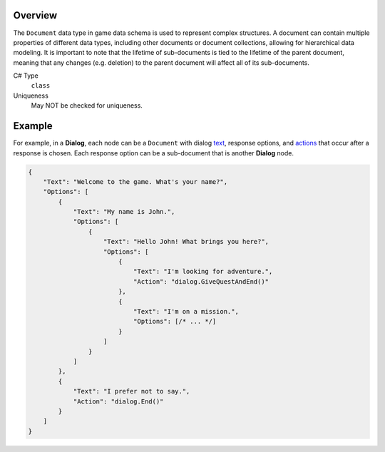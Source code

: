 Overview
==========

The ``Document`` data type in game data schema is used to represent complex structures. A document can contain multiple properties of different data types, including other documents or document collections, allowing for hierarchical data modeling.
It is important to note that the lifetime of sub-documents is tied to the lifetime of the parent document, meaning that any changes (e.g. deletion) to the parent document will affect all of its sub-documents.

C# Type
   ``class``
Uniqueness
   May NOT be checked for uniqueness.
   
Example
=======

For example, in a **Dialog**, each node can be a ``Document`` with dialog `text  <localized_text.rst>`_, response options, and `actions  <formula.rst>`_ that occur after a response is chosen. Each response option can be a sub-document that is another **Dialog** node.

.. code-block:: js

  {
      "Text": "Welcome to the game. What's your name?",
      "Options": [
          {
              "Text": "My name is John.",
              "Options": [
                  {
                      "Text": "Hello John! What brings you here?",
                      "Options": [
                          {
                              "Text": "I'm looking for adventure.",
                              "Action": "dialog.GiveQuestAndEnd()"
                          },
                          {
                              "Text": "I'm on a mission.",
                              "Options": [/* ... */]
                          }
                      ]
                  }
              ]
          },
          {
              "Text": "I prefer not to say.",
              "Action": "dialog.End()"
          }
      ]
  }
 
